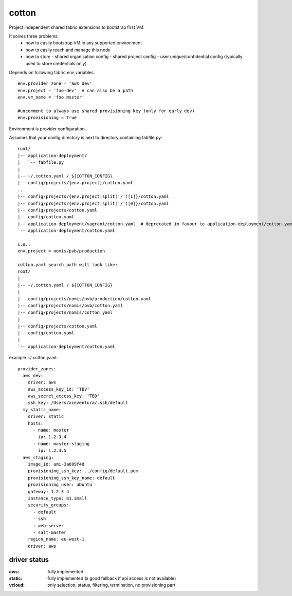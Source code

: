 cotton
======

Project independent shared fabric extensions to bootstrap first VM.

It solves three problems:
 - how to easily bootstrap VM in any supported environment
 - how to easily reach and manage this node
 - how to store
   - shared organisation config
   - shared project config
   - user unique/confidential config (typically used to store credentials only)

Depends on following fabric env variables::

    env.provider_zone = 'aws_dev'
    env.project = 'foo-dev'  # can also be a path
    env.vm_name = 'foo.master'

    #uncomment to always use shared provisioning key (only for early dev)
    env.provisioning = True


Environment is provider configuration.


Assumes that your config directory is next to directory containing fabfile.py::

    root/
    |-- application-deployment/
    |   `-- fabfile.py
    |
    |-- ~/.cotton.yaml / ${COTTON_CONFIG}
    |-- config/projects/{env.project}/cotton.yaml
    ...
    |-- config/projects/{env.project|split('/')[1]}/cotton.yaml
    |-- config/projects/{env.project|split('/')[0]}/cotton.yaml
    |-- config/projects/cotton.yaml
    |-- config/cotton.yaml
    |-- application-deployment/vagrant/cotton.yaml  # deprecated in favour to application-deployment/cotton.yaml
    `-- application-deployment/cotton.yaml

    I.e.:
    env.project = nomis/pvb/production

    cotton.yaml search path will look like:
    root/
    |
    |-- ~/.cotton.yaml / ${COTTON_CONFIG}
    |
    |-- config/projects/nomis/pvb/production/cotton.yaml
    |-- config/projects/nomis/pvb/cotton.yaml
    |-- config/projects/nomis/cotton.yaml
    |
    |-- config/projects/cotton.yaml
    |-- config/cotton.yaml
    |
    `-- application-deployment/cotton.yaml


example ~/.cotton.yaml::

    provider_zones:
      aws_dev:
        driver: aws
        aws_access_key_id: 'TBV'
        aws_secret_access_key: 'TBD'
        ssh_key: /Users/aceventura/.ssh/default
      my_static_name:
        driver: static
        hosts:
          - name: master
            ip: 1.2.3.4
          - name: master-staging
            ip: 1.2.3.5
      aws_staging:
        image_id: ami-3a689f4d
        provisioning_ssh_key: ../config/default.pem
        provisioning_ssh_key_name: default
        provisioning_user: ubuntu
        gateway: 1.2.3.4
        instance_type: m1.small
        security_groups:
          - default
          - ssh
          - web-server
          - salt-master
        region_name: eu-west-1
        driver: aws


driver status
-------------

:aws: fully implemented
:static: fully implemented (a good fallback if api access is not available)
:vcloud: only selection, status, filtering, termination, no provisioning part
